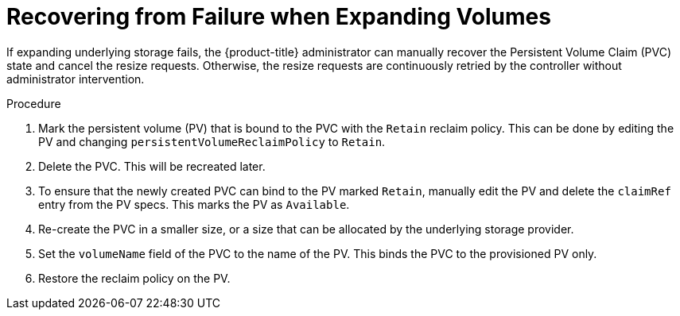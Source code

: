 // Module included in the following assemblies
//
// * storage/expanding-persistent-volumes.adoc

[id="expanding-recovering-from-failure_{context}"]
= Recovering from Failure when Expanding Volumes

If expanding underlying storage fails, the {product-title} administrator 
can manually recover the Persistent Volume Claim (PVC) state and cancel 
the resize requests. Otherwise, the resize requests are continuously 
retried by the controller without administrator intervention.

.Procedure

. Mark the persistent volume (PV) that is bound to the PVC with the 
`Retain` reclaim policy. This can be done by editing the PV and changing 
`persistentVolumeReclaimPolicy` to `Retain`.
. Delete the PVC. This will be recreated later.
. To ensure that the newly created PVC can bind to the PV marked `Retain`, 
manually edit the PV and delete the `claimRef` entry from the PV specs. 
This marks the PV as `Available`. 
. Re-create the PVC in a smaller size, or a size that can be allocated by 
the underlying storage provider. 
. Set the `volumeName` field of the PVC to the name of the PV. This binds 
the PVC to the provisioned PV only.
. Restore the reclaim policy on the PV.
